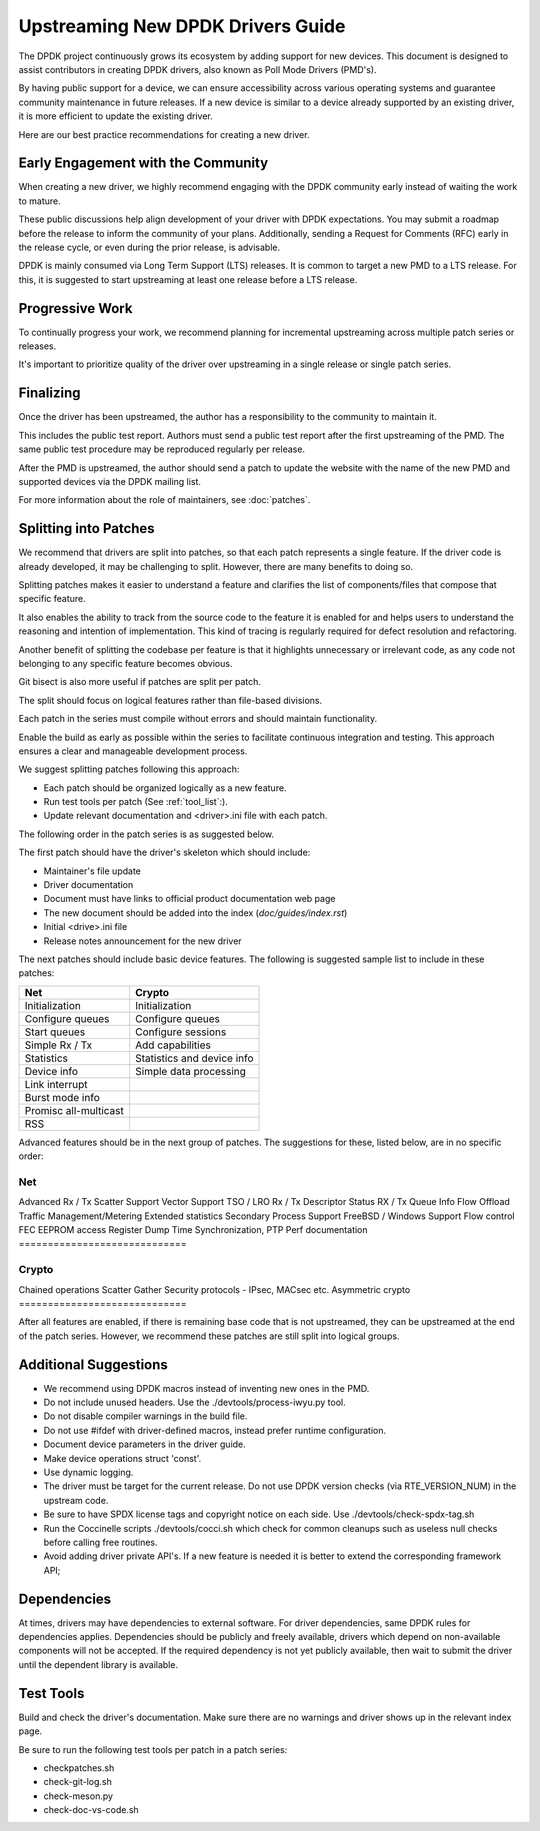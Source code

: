 .. SPDX-License-Identifier: BSD-3-Clause
   Copyright 2024 The DPDK contributors


Upstreaming New DPDK Drivers Guide
==================================

The DPDK project continuously grows its ecosystem by adding support for new devices.
This document is designed to assist contributors in creating DPDK
drivers, also known as Poll Mode Drivers (PMD's).

By having public support for a device, we can ensure accessibility across various
operating systems and guarantee community maintenance in future releases.
If a new device is similar to a device already supported by an existing driver,
it is more efficient to update the existing driver.

Here are our best practice recommendations for creating a new driver.


Early Engagement with the Community
-----------------------------------

When creating a new driver, we highly recommend engaging with the DPDK
community early instead of waiting the work to mature.

These public discussions help align development of your driver with DPDK expectations.
You may submit a roadmap before the release to inform the community of
your plans. Additionally, sending a Request for Comments (RFC) early in
the release cycle, or even during the prior release, is advisable.

DPDK is mainly consumed via Long Term Support (LTS) releases.
It is common to target a new PMD to a LTS release. For this, it is
suggested to start upstreaming at least one release before a LTS release.


Progressive Work
----------------

To continually progress your work, we recommend planning for incremental
upstreaming across multiple patch series or releases.

It's important to prioritize quality of the driver over upstreaming
in a single release or single patch series.


Finalizing
----------

Once the driver has been upstreamed, the author has
a responsibility to the community to maintain it.

This includes the public test report. Authors must send a public
test report after the first upstreaming of the PMD. The same
public test procedure may be reproduced regularly per release.

After the PMD is upstreamed, the author should send a patch
to update the website with the name of the new PMD and supported devices
via the DPDK mailing list.

For more information about the role of maintainers, see :doc:`patches`.



Splitting into Patches
----------------------

We recommend that drivers are split into patches, so that each patch represents
a single feature. If the driver code is already developed, it may be challenging
to split. However, there are many benefits to doing so.

Splitting patches makes it easier to understand a feature and clarifies the
list of components/files that compose that specific feature.

It also enables the ability to track from the source code to the feature
it is enabled for and helps users to understand the reasoning and intention
of implementation. This kind of tracing is regularly required
for defect resolution and refactoring.

Another benefit of splitting the codebase per feature is that it highlights
unnecessary or irrelevant code, as any code not belonging to any specific
feature becomes obvious.

Git bisect is also more useful if patches are split per patch.

The split should focus on logical features
rather than file-based divisions.

Each patch in the series must compile without errors
and should maintain functionality.

Enable the build as early as possible within the series
to facilitate continuous integration and testing.
This approach ensures a clear and manageable development process.

We suggest splitting patches following this approach:

* Each patch should be organized logically as a new feature.
* Run test tools per patch (See :ref:`tool_list`:).
* Update relevant documentation and <driver>.ini file with each patch.


The following order in the patch series is as suggested below.

The first patch should have the driver's skeleton which should include:

* Maintainer's file update
* Driver documentation
* Document must have links to official product documentation web page
* The new document should be added into the index (`doc/guides/index.rst`)
* Initial <drive>.ini file
* Release notes announcement for the new driver


The next patches should include basic device features.
The following is suggested sample list to include in these patches:

=======================   ========================
Net                       Crypto
=======================   ========================
Initialization            Initialization
Configure queues          Configure queues
Start queues              Configure sessions
Simple Rx / Tx            Add capabilities
Statistics                Statistics and device info
Device info               Simple data processing
Link interrupt
Burst mode info
Promisc all-multicast
RSS
=======================   ========================


Advanced features should be in the next group of patches.
The suggestions for these, listed below, are in no specific order:

=============================
Net
=============================
Advanced Rx / Tx
Scatter Support
Vector Support
TSO / LRO
Rx / Tx Descriptor Status
RX / Tx Queue Info
Flow Offload
Traffic Management/Metering
Extended statistics
Secondary Process Support
FreeBSD / Windows Support
Flow control
FEC
EEPROM access
Register Dump
Time Synchronization, PTP
Perf documentation
=============================


=============================
Crypto
=============================
Chained operations
Scatter Gather
Security protocols - IPsec, MACsec etc.
Asymmetric crypto
=============================


After all features are enabled, if there is remaining base code that
is not upstreamed, they can be upstreamed at the end of the patch series.
However, we recommend these patches are still split into logical groups.


Additional Suggestions
----------------------

* We recommend using DPDK macros instead of inventing new ones in the PMD.
* Do not include unused headers. Use the ./devtools/process-iwyu.py tool.
* Do not disable compiler warnings in the build file.
* Do not use #ifdef with driver-defined macros, instead prefer runtime configuration.
* Document device parameters in the driver guide.
* Make device operations struct 'const'.
* Use dynamic logging.
* The driver must be target for the current release.
  Do not use DPDK version checks (via RTE_VERSION_NUM) in the upstream code.
* Be sure to have SPDX license tags and copyright notice on each side.
  Use ./devtools/check-spdx-tag.sh
* Run the Coccinelle scripts ./devtools/cocci.sh which check for common cleanups such as
  useless null checks before calling free routines.
* Avoid adding driver private API's. If a new feature is needed it is
  better to extend the corresponding framework API;

Dependencies
------------

At times, drivers may have dependencies to external software.
For driver dependencies, same DPDK rules for dependencies applies.
Dependencies should be publicly and freely available,
drivers which depend on non-available components will not be accepted.
If the required dependency is not yet publicly available, then wait to submit
the driver until the dependent library is available.


.. _tool_list:

Test Tools
----------

Build and check the driver's documentation. Make sure there are no
warnings and driver shows up in the relevant index page.

Be sure to run the following test tools per patch in a patch series:

* checkpatches.sh
* check-git-log.sh
* check-meson.py
* check-doc-vs-code.sh
